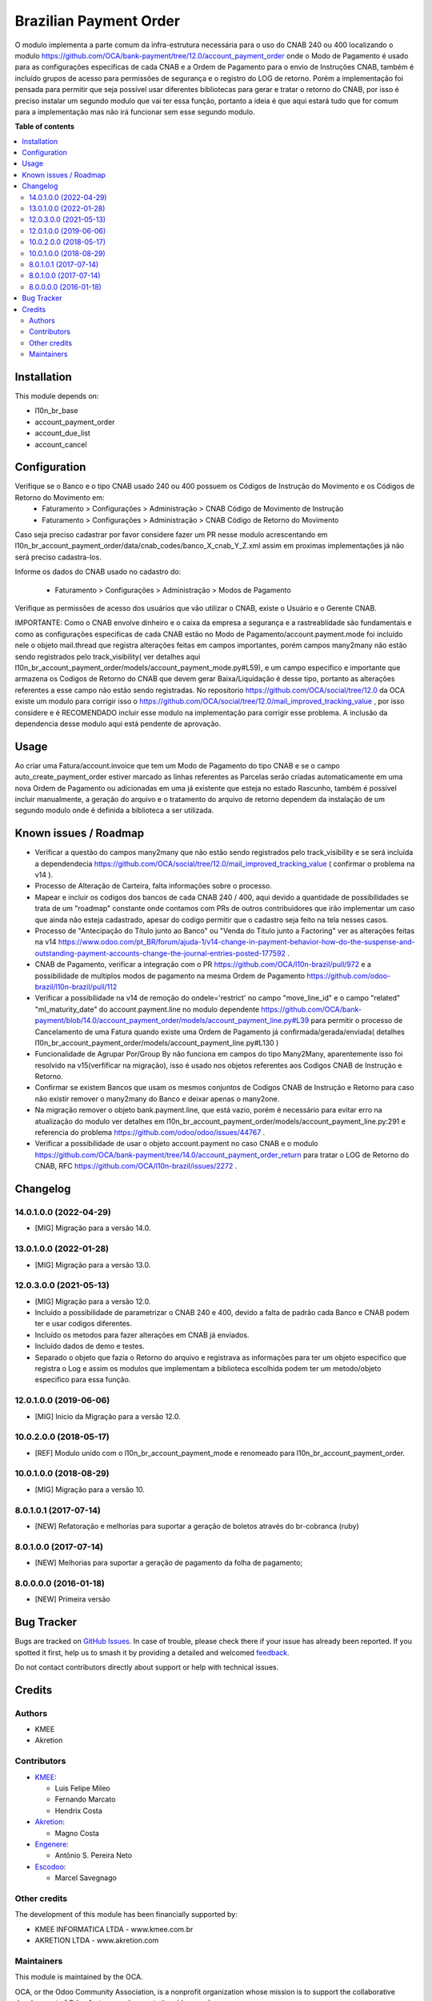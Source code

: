 =======================
Brazilian Payment Order
=======================

.. 
   !!!!!!!!!!!!!!!!!!!!!!!!!!!!!!!!!!!!!!!!!!!!!!!!!!!!
   !! This file is generated by oca-gen-addon-readme !!
   !! changes will be overwritten.                   !!
   !!!!!!!!!!!!!!!!!!!!!!!!!!!!!!!!!!!!!!!!!!!!!!!!!!!!
   !! source digest: sha256:074125f8f0a89da5cad7e8bdef1ccd67e8398ff4942388ce2e452c31429aa3b2
   !!!!!!!!!!!!!!!!!!!!!!!!!!!!!!!!!!!!!!!!!!!!!!!!!!!!

.. |badge1| image:: https://img.shields.io/badge/maturity-Beta-yellow.png
    :target: https://odoo-community.org/page/development-status
    :alt: Beta
.. |badge2| image:: https://img.shields.io/badge/licence-AGPL--3-blue.png
    :target: http://www.gnu.org/licenses/agpl-3.0-standalone.html
    :alt: License: AGPL-3
.. |badge3| image:: https://img.shields.io/badge/github-OCA%2Fl10n--brazil-lightgray.png?logo=github
    :target: https://github.com/OCA/l10n-brazil/tree/14.0/l10n_br_account_payment_order
    :alt: OCA/l10n-brazil
.. |badge4| image:: https://img.shields.io/badge/weblate-Translate%20me-F47D42.png
    :target: https://translation.odoo-community.org/projects/l10n-brazil-14-0/l10n-brazil-14-0-l10n_br_account_payment_order
    :alt: Translate me on Weblate
.. |badge5| image:: https://img.shields.io/badge/runboat-Try%20me-875A7B.png
    :target: https://runboat.odoo-community.org/builds?repo=OCA/l10n-brazil&target_branch=14.0
    :alt: Try me on Runboat

|badge1| |badge2| |badge3| |badge4| |badge5|

O modulo implementa a parte comum da infra-estrutura necessária para o uso do CNAB 240 ou 400 localizando o modulo https://github.com/OCA/bank-payment/tree/12.0/account_payment_order onde o Modo de Pagamento é usado para as configurações especificas de cada CNAB e a Ordem de Pagamento para o envio de Instruções CNAB, também é incluído grupos de acesso para permissões de segurança e o registro do LOG de retorno. Porém a implementação foi pensada para permitir que seja possível usar diferentes bibliotecas para gerar e tratar o retorno do CNAB, por isso é preciso instalar um segundo modulo que vai ter essa função, portanto a ideia é que aqui estará tudo que for comum para a implementação mas não irá funcionar sem esse segundo modulo.

**Table of contents**

.. contents::
   :local:

Installation
============

This module depends on:

* l10n_br_base
* account_payment_order
* account_due_list
* account_cancel

Configuration
=============

Verifique se o Banco e o tipo CNAB usado 240 ou 400 possuem os Códigos de Instrução do Movimento e os Códigos de Retorno do Movimento em:
  * Faturamento > Configurações > Administração > CNAB Código de Movimento de Instrução
  * Faturamento > Configurações > Administração > CNAB Código de Retorno do Movimento

Caso seja preciso cadastrar por favor considere fazer um PR nesse modulo acrescentando em l10n_br_account_payment_order/data/cnab_codes/banco_X_cnab_Y_Z.xml assim em proximas implementações já não será preciso cadastra-los.

Informe os dados do CNAB usado no cadastro do:

  * Faturamento > Configurações > Administração > Modos de Pagamento

Verifique as permissões de acesso dos usuários que vão utilizar o CNAB, existe o Usuário e o Gerente CNAB.

IMPORTANTE: Como o CNAB envolve dinheiro e o caixa da empresa a segurança e a rastreablidade são fundamentais e como as configurações especificas de cada CNAB estão no Modo de Pagamento/account.payment.mode foi incluído nele o objeto mail.thread que registra alterações feitas em campos importantes, porém campos many2many não estão sendo registrados pelo track_visibility( ver detalhes aqui l10n_br_account_payment_order/models/account_payment_mode.py#L59), e um campo especifico e importante que armazena os Codigos de Retorno do CNAB que devem gerar Baixa/Liquidação é desse tipo, portanto as alterações referentes a esse campo não estão sendo registradas. No repositorio https://github.com/OCA/social/tree/12.0 da OCA existe um modulo para corrigir isso o https://github.com/OCA/social/tree/12.0/mail_improved_tracking_value , por isso considere e é RECOMENDADO incluir esse modulo na implementação para corrigir esse problema. A inclusão da dependencia desse modulo aqui está pendente de aprovação.

Usage
=====

Ao criar uma Fatura/account.invoice que tem um Modo de Pagamento do tipo CNAB e se o campo auto_create_payment_order estiver marcado as linhas referentes as Parcelas serão criadas automaticamente em uma nova Ordem de Pagamento ou adicionadas em uma já existente que esteja no estado Rascunho, também é possível incluir manualmente, a geração do arquivo e o tratamento do arquivo de retorno dependem da instalação de um segundo modulo onde é definida a biblioteca a ser utilizada.

Known issues / Roadmap
======================

* Verificar a questão do campos many2many que não estão sendo registrados pelo track_visibility e se será incluída a dependendecia https://github.com/OCA/social/tree/12.0/mail_improved_tracking_value ( confirmar o problema na v14 ).

* Processo de Alteração de Carteira, falta informações sobre o processo.

* Mapear e incluir os codigos dos bancos de cada CNAB 240 / 400, aqui devido a quantidade de possibilidades se trata de um "roadmap" constante onde contamos com PRs de outros contribuidores que irão implementar um caso que ainda não esteja cadastrado, apesar do codigo permitir que o cadastro seja feito na tela nesses casos.

* Processo de "Antecipação do Título junto ao Banco" ou "Venda do Título junto a Factoring" ver as alterações feitas na v14 https://www.odoo.com/pt_BR/forum/ajuda-1/v14-change-in-payment-behavior-how-do-the-suspense-and-outstanding-payment-accounts-change-the-journal-entries-posted-177592 .

* CNAB de Pagamento, verificar a integração com o PR https://github.com/OCA/l10n-brazil/pull/972 e a possibilidade de multiplos modos de pagamento na mesma Ordem de Pagamento https://github.com/odoo-brazil/l10n-brazil/pull/112

* Verificar a possibilidade na v14 de remoção do ondele='restrict' no campo "move_line_id" e o campo "related" "ml_maturity_date" do account.payment.line no modulo dependente https://github.com/OCA/bank-payment/blob/14.0/account_payment_order/models/account_payment_line.py#L39 para permitir o processo de Cancelamento de uma Fatura quando existe uma Ordem de Pagamento já confirmada/gerada/enviada( detalhes l10n_br_account_payment_order/models/account_payment_line.py#L130 )

* Funcionalidade de Agrupar Por/Group By não funciona em campos do tipo Many2Many, aparentemente isso foi resolvido na v15(verfificar na migração), isso é usado nos objetos referentes aos Codigos CNAB de Instrução e Retorno.

* Confirmar se existem Bancos que usam os mesmos conjuntos de Codigos CNAB de Instrução e Retorno para caso não existir remover o many2many do Banco e deixar apenas o many2one.

* Na migração remover o objeto bank.payment.line, que está vazio, porém é necessário para evitar erro na atualização do modulo ver detalhes em l10n_br_account_payment_order/models/account_payment_line.py:291 e referencia do problema https://github.com/odoo/odoo/issues/44767 .

* Verificar a possibilidade de usar o objeto account.payment no caso CNAB e o modulo https://github.com/OCA/bank-payment/tree/14.0/account_payment_order_return para tratar o LOG de Retorno do CNAB, RFC https://github.com/OCA/l10n-brazil/issues/2272 .

Changelog
=========

14.0.1.0.0 (2022-04-29)
~~~~~~~~~~~~~~~~~~~~~~~

* [MIG] Migração para a versão 14.0.

13.0.1.0.0 (2022-01-28)
~~~~~~~~~~~~~~~~~~~~~~~

* [MIG] Migração para a versão 13.0.

12.0.3.0.0 (2021-05-13)
~~~~~~~~~~~~~~~~~~~~~~~

* [MIG] Migração para a versão 12.0.
* Incluído a possibilidade de parametrizar o CNAB 240 e 400, devido a falta de padrão cada Banco e CNAB podem ter e usar codigos diferentes.
* Incluído os metodos para fazer alterações em CNAB já enviados.
* Incluído dados de demo e testes.
* Separado o objeto que fazia o Retorno do arquivo e registrava as informações para ter um objeto especifico que registra o Log e assim os modulos que implementam a biblioteca escolhida podem ter um metodo/objeto especifico para essa função.

12.0.1.0.0 (2019-06-06)
~~~~~~~~~~~~~~~~~~~~~~~

* [MIG] Inicio da Migração para a versão 12.0.

10.0.2.0.0 (2018-05-17)
~~~~~~~~~~~~~~~~~~~~~~~

* [REF] Modulo unido com o l10n_br_account_payment_mode e renomeado para l10n_br_account_payment_order.

10.0.1.0.0 (2018-08-29)
~~~~~~~~~~~~~~~~~~~~~~~

* [MIG] Migração para a versão 10.

8.0.1.0.1 (2017-07-14)
~~~~~~~~~~~~~~~~~~~~~~~

* [NEW] Refatoração e melhorias para suportar a geração de boletos através do br-cobranca (ruby)

8.0.1.0.0 (2017-07-14)
~~~~~~~~~~~~~~~~~~~~~~~

* [NEW] Melhorias para suportar a geração de pagamento da folha de pagamento;

8.0.0.0.0 (2016-01-18)
~~~~~~~~~~~~~~~~~~~~~~~

* [NEW] Primeira versão

Bug Tracker
===========

Bugs are tracked on `GitHub Issues <https://github.com/OCA/l10n-brazil/issues>`_.
In case of trouble, please check there if your issue has already been reported.
If you spotted it first, help us to smash it by providing a detailed and welcomed
`feedback <https://github.com/OCA/l10n-brazil/issues/new?body=module:%20l10n_br_account_payment_order%0Aversion:%2014.0%0A%0A**Steps%20to%20reproduce**%0A-%20...%0A%0A**Current%20behavior**%0A%0A**Expected%20behavior**>`_.

Do not contact contributors directly about support or help with technical issues.

Credits
=======

Authors
~~~~~~~

* KMEE
* Akretion

Contributors
~~~~~~~~~~~~

* `KMEE <https://www.kmee.com.br>`_:

  * Luis Felipe Mileo
  * Fernando Marcato
  * Hendrix Costa

* `Akretion <https://www.akretion.com/pt-BR>`_:

  * Magno Costa

* `Engenere <https://engenere.one>`_:

  * Antônio S. Pereira Neto

* `Escodoo <https://www.escodoo.com.br>`_:

  * Marcel Savegnago

Other credits
~~~~~~~~~~~~~

The development of this module has been financially supported by:

* KMEE INFORMATICA LTDA - www.kmee.com.br
* AKRETION LTDA - www.akretion.com

Maintainers
~~~~~~~~~~~

This module is maintained by the OCA.

.. image:: https://odoo-community.org/logo.png
   :alt: Odoo Community Association
   :target: https://odoo-community.org

OCA, or the Odoo Community Association, is a nonprofit organization whose
mission is to support the collaborative development of Odoo features and
promote its widespread use.

.. |maintainer-mbcosta| image:: https://github.com/mbcosta.png?size=40px
    :target: https://github.com/mbcosta
    :alt: mbcosta

Current `maintainer <https://odoo-community.org/page/maintainer-role>`__:

|maintainer-mbcosta| 

This module is part of the `OCA/l10n-brazil <https://github.com/OCA/l10n-brazil/tree/14.0/l10n_br_account_payment_order>`_ project on GitHub.

You are welcome to contribute. To learn how please visit https://odoo-community.org/page/Contribute.
